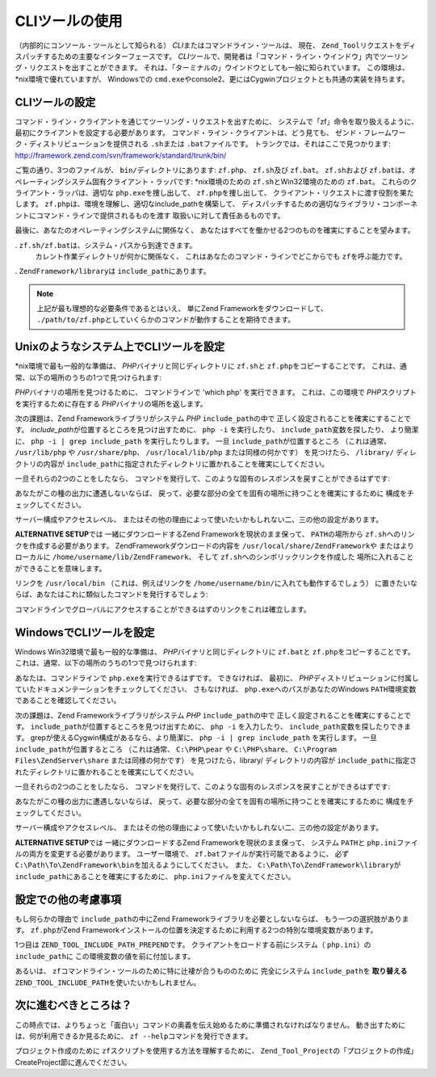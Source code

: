 .. _zend.tool.framework.clitool:

CLIツールの使用
=========

（内部的にコンソール・ツールとして知られる） *CLI*\
またはコマンドライン・ツールは、 現在、 ``Zend_Tool``\
リクエストをディスパッチするための主要なインターフェースです。 *CLI*\
ツールで、開発者は「コマンド・ライン・ウインドウ」内でツーリング・リクエストを出すことができます。
それは、「ターミナルの」ウインドウとしても一般に知られています。
この環境は、*nix環境で優れていますが、 Windowsでの ``cmd.exe``\
やconsole2、更にはCygwinプロジェクトとも共通の実装を持ちます。

.. _zend.tool.framework.clitool.setup-general:

CLIツールの設定
---------

コマンド・ライン・クライアントを通じてツーリング・リクエストを出すために、
システムで「zf」命令を取り扱えるように、
最初にクライアントを設定する必要があります。
コマンド・ライン・クライアントは、どう見ても、
ゼンド・フレームワーク・ディストリビューションを提供される ``.sh``\ または
``.bat``\ ファイルです。 トランクでは、それはここで見つかります:
`http://framework.zend.com/svn/framework/standard/trunk/bin/`_

ご覧の通り、3つのファイルが、 ``bin/``\ ディレクトリにあります: ``zf.php``\ 、 ``zf.sh``\
及び ``zf.bat``\ 。 ``zf.sh``\ および ``zf.bat``\
は、オペレーティングシステム固有クライアント・ラッパです: \*nix環境のための
``zf.sh``\ とWin32環境のための ``zf.bat``\ 。 これらのクライアント・ラッパは、適切な
``php.exe``\ を捜し出して、 ``zf.php``\ を捜し出して、
クライアント・リクエストに渡す役割を果たします。 ``zf.php``\
は、環境を理解し、適切なinclude_pathを構築して、
ディスパッチするための適切なライブラリ・コンポーネントにコマンド・ラインで提供されるものを渡す
取扱いに対して責任あるものです。

最後に、あなたのオペレーティングシステムに関係なく、
あなたはすべてを働かせる2つのものを確実にすることを望みます。

. ``zf.sh/zf.bat``\ は、システム・パスから到達できます。
  カレント作業ディレクトリが何かに関係なく、
  これはあなたのコマンド・ラインでどこからでも ``zf``\ を呼ぶ能力です。

. ``ZendFramework/library``\ は ``include_path``\ にあります。

.. note::

   上記が最も理想的な必要条件であるとはいえ、 単にZend
   Frameworkをダウンロードして、 ``./path/to/zf.php``\
   としていくらかのコマンドが動作することを期待できます。

.. _zend.tool.framework.clitool.setup-starnix:

Unixのようなシステム上でCLIツールを設定
-----------------------

\*nix環境で最も一般的な準備は、 *PHP*\ バイナリと同じディレクトリに ``zf.sh``\ と
``zf.php``\ をコピーすることです。
これは、通常、以下の場所のうちの1つで見つけられます:

.. code-block:: text
   :linenos:

   /usr/bin
   /usr/local/bin
   /usr/local/ZendServer/bin/
   /Applications/ZendServer/bin/

*PHP*\ バイナリの場所を見つけるために、 コマンドラインで 'which php'
を実行できます。 これは、この環境で *PHP*\ スクリプトを実行するために存在する
*PHP*\ バイナリの場所を返します。

次の課題は、Zend Frameworkライブラリがシステム *PHP* ``include_path``\ の中で
正しく設定されることを確実にすることです。 *include_path*\
が位置するところを見つけ出すために、 ``php -i`` を実行したり、 ``include_path``\
変数を探したり、 より簡潔に、 ``php -i | grep include_path`` を実行したりします。 一旦
``include_path``\ が位置するところ （これは通常、 ``/usr/lib/php`` や ``/usr/share/php``\ 、
``/usr/local/lib/php`` または同様の何かです） を見つけたら、 ``/library/``
ディレクトリの内容が ``include_path``\
に指定されたディレクトリに置かれることを確実にしてください。

一旦それらの2つのことをしたなら、
コマンドを発行して、このような固有のレスポンスを戻すことができるはずです:

.. image:: ../images/zend.tool.framework.cliversionunix.png
   :align: center

あなたがこの種の出力に遭遇しないならば、
戻って、必要な部分の全てを固有の場所に持つことを確実にするために
構成をチェックしてください。

サーバー構成やアクセスレベル、
またはその他の理由によって使いたいかもしれない二、三の他の設定があります。

**ALTERNATIVE SETUP**\ では 一緒にダウンロードするZend Frameworkを現状のまま保って、
``PATH``\ の場所から ``zf.sh``\ へのリンクを作成する必要があります。
ZendFrameworkダウンロードの内容を ``/usr/local/share/ZendFramework``\ や またはよりローカルに
``/home/username/lib/ZendFramework``\ 、 そして ``zf.sh``\ へのシンボリックリンクを作成した
場所に入れることができることを意味します。

リンクを ``/usr/local/bin`` （これは、例えばリンクを ``/home/username/bin/``\
に入れても動作するでしょう）
に置きたいならば、あなたはこれに類似したコマンドを発行するでしょう:

.. code-block:: sh
   :linenos:

   ln -s /usr/local/share/ZendFramework/bin/zf.sh /usr/local/bin/zf

   # または (例えば)
   ln -s /home/username/lib/ZendFramework/bin/zf.sh /home/username/bin/zf

コマンドラインでグローバルにアクセスすることができるはずのリンクをこれは確立します。

.. _zend.tool.framework.clitool.setup-windows:

WindowsでCLIツールを設定
-----------------

Windows Win32環境で最も一般的な準備は、 *PHP*\ バイナリと同じディレクトリに ``zf.bat``\
と ``zf.php``\ をコピーすることです。
これは、通常、以下の場所のうちの1つで見つけられます:

.. code-block:: text
   :linenos:

   C:\PHP
   C:\Program Files\ZendServer\bin\
   C:\WAMP\PHP\bin

あなたは、コマンドラインで ``php.exe``\ を実行できるはずです。 できなければ、
最初に、 *PHP*\
ディストリビューションに付属していたドキュメンテーションをチェックしてください、
さもなければ、 ``php.exe``\ へのパスがあなたのWindows ``PATH``\
環境変数であることを確認してください。

次の課題は、Zend Frameworkライブラリがシステム *PHP* ``include_path``\ の中で
正しく設定されることを確実にすることです。 ``include_path``\
が位置するところを見つけ出すために、 ``php -i`` を入力したり、 ``include_path``\
変数を探したりできます。 grepが使えるCygwin構成があるなら、より簡潔に、 ``php -i |
grep include_path`` を実行します。 一旦 ``include_path``\ が位置するところ （これは通常、
``C:\PHP\pear`` や ``C:\PHP\share``\ 、 ``C:\Program Files\ZendServer\share`` または同様の何かです）
を見つけたら、library/ ディレクトリの内容が ``include_path``\
に指定されたディレクトリに置かれることを確実にしてください。

一旦それらの2つのことをしたなら、
コマンドを発行して、このような固有のレスポンスを戻すことができるはずです:

.. image:: ../images/zend.tool.framework.cliversionwin32.png
   :align: center

あなたがこの種の出力に遭遇しないならば、
戻って、必要な部分の全てを固有の場所に持つことを確実にするために
構成をチェックしてください。

サーバー構成やアクセスレベル、
またはその他の理由によって使いたいかもしれない二、三の他の設定があります。

**ALTERNATIVE SETUP**\ では 一緒にダウンロードするZend Frameworkを現状のまま保って、
システム ``PATH``\ と ``php.ini``\ ファイルの両方を変更する必要があります。
ユーザー環境で、 ``zf.bat``\ ファイルが実行可能であるように、 必ず
``C:\Path\To\ZendFramework\bin``\ を加えるようにしてください。 また、
``C:\Path\To\ZendFramework\library``\ が ``include_path``\ にあることを確実にするために、
``php.ini``\ ファイルを変えてください。

.. _zend.tool.framework.clitool.setup-othernotes:

設定での他の考慮事項
----------

もし何らかの理由で ``include_path``\ の中にZend
Frameworkライブラリを必要としないならば、 もう一つの選択肢があります。 ``zf.php``\
がZend
Frameworkインストールの位置を決定するために利用する2つの特別な環境変数があります。

1つ目は ``ZEND_TOOL_INCLUDE_PATH_PREPEND``\ です。 クライアントをロードする前にシステム（
``php.ini``\ ）の ``include_path``\ に この環境変数の値を前に付加します。

あるいは、 ``zf``\ コマンドライン・ツールのために特に辻褄が合うもののために
完全にシステム ``include_path``\ を **取り替える** ``ZEND_TOOL_INCLUDE_PATH``\
を使いたいかもしれません。

.. _zend.tool.framework.clitool.continuing:

次に進むべきところは？
-----------

この時点では、よりちょっと「面白い」コマンドの奥義を伝え始めるために準備されなければなりません。
動き出すためには、何が利用できるか見るために、 ``zf --help``\
コマンドを発行できます。

.. image:: ../images/zend.tool.framework.clihelp.png
   :align: center

プロジェクト作成のために ``zf``\ スクリプトを使用する方法を理解するために、
``Zend_Tool_Project``\ の「プロジェクトの作成」CreateProject節に進んでください。



.. _`http://framework.zend.com/svn/framework/standard/trunk/bin/`: http://framework.zend.com/svn/framework/standard/trunk/bin/
